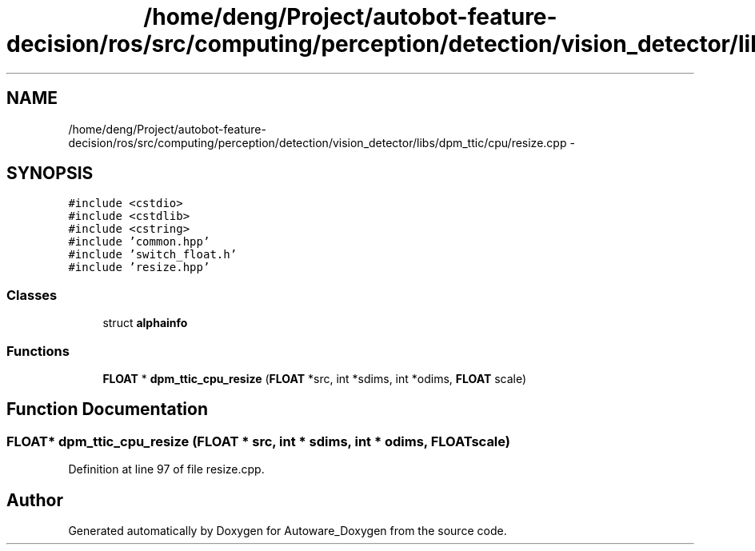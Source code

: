 .TH "/home/deng/Project/autobot-feature-decision/ros/src/computing/perception/detection/vision_detector/libs/dpm_ttic/cpu/resize.cpp" 3 "Fri May 22 2020" "Autoware_Doxygen" \" -*- nroff -*-
.ad l
.nh
.SH NAME
/home/deng/Project/autobot-feature-decision/ros/src/computing/perception/detection/vision_detector/libs/dpm_ttic/cpu/resize.cpp \- 
.SH SYNOPSIS
.br
.PP
\fC#include <cstdio>\fP
.br
\fC#include <cstdlib>\fP
.br
\fC#include <cstring>\fP
.br
\fC#include 'common\&.hpp'\fP
.br
\fC#include 'switch_float\&.h'\fP
.br
\fC#include 'resize\&.hpp'\fP
.br

.SS "Classes"

.in +1c
.ti -1c
.RI "struct \fBalphainfo\fP"
.br
.in -1c
.SS "Functions"

.in +1c
.ti -1c
.RI "\fBFLOAT\fP * \fBdpm_ttic_cpu_resize\fP (\fBFLOAT\fP *src, int *sdims, int *odims, \fBFLOAT\fP scale)"
.br
.in -1c
.SH "Function Documentation"
.PP 
.SS "\fBFLOAT\fP* dpm_ttic_cpu_resize (\fBFLOAT\fP * src, int * sdims, int * odims, \fBFLOAT\fP scale)"

.PP
Definition at line 97 of file resize\&.cpp\&.
.SH "Author"
.PP 
Generated automatically by Doxygen for Autoware_Doxygen from the source code\&.
